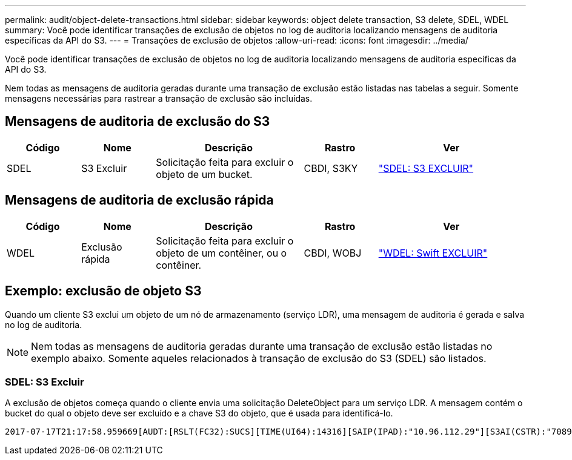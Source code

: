 ---
permalink: audit/object-delete-transactions.html 
sidebar: sidebar 
keywords: object delete transaction, S3 delete, SDEL, WDEL 
summary: Você pode identificar transações de exclusão de objetos no log de auditoria localizando mensagens de auditoria específicas da API do S3. 
---
= Transações de exclusão de objetos
:allow-uri-read: 
:icons: font
:imagesdir: ../media/


[role="lead"]
Você pode identificar transações de exclusão de objetos no log de auditoria localizando mensagens de auditoria específicas da API do S3.

Nem todas as mensagens de auditoria geradas durante uma transação de exclusão estão listadas nas tabelas a seguir.  Somente mensagens necessárias para rastrear a transação de exclusão são incluídas.



== Mensagens de auditoria de exclusão do S3

[cols="1a,1a,2a,1a,2a"]
|===
| Código | Nome | Descrição | Rastro | Ver 


 a| 
SDEL
 a| 
S3 Excluir
 a| 
Solicitação feita para excluir o objeto de um bucket.
 a| 
CBDI, S3KY
 a| 
link:sdel-s3-delete.html["SDEL: S3 EXCLUIR"]

|===


== Mensagens de auditoria de exclusão rápida

[cols="1a,1a,2a,1a,2a"]
|===
| Código | Nome | Descrição | Rastro | Ver 


 a| 
WDEL
 a| 
Exclusão rápida
 a| 
Solicitação feita para excluir o objeto de um contêiner, ou o contêiner.
 a| 
CBDI, WOBJ
 a| 
link:wdel-swift-delete.html["WDEL: Swift EXCLUIR"]

|===


== Exemplo: exclusão de objeto S3

Quando um cliente S3 exclui um objeto de um nó de armazenamento (serviço LDR), uma mensagem de auditoria é gerada e salva no log de auditoria.


NOTE: Nem todas as mensagens de auditoria geradas durante uma transação de exclusão estão listadas no exemplo abaixo.  Somente aqueles relacionados à transação de exclusão do S3 (SDEL) são listados.



=== SDEL: S3 Excluir

A exclusão de objetos começa quando o cliente envia uma solicitação DeleteObject para um serviço LDR.  A mensagem contém o bucket do qual o objeto deve ser excluído e a chave S3 do objeto, que é usada para identificá-lo.

[listing, subs="specialcharacters,quotes"]
----
2017-07-17T21:17:58.959669[AUDT:[RSLT(FC32):SUCS][TIME(UI64):14316][SAIP(IPAD):"10.96.112.29"][S3AI(CSTR):"70899244468554783528"][SACC(CSTR):"test"][S3AK(CSTR):"SGKHyalRU_5cLflqajtaFmxJn946lAWRJfBF33gAOg=="][SUSR(CSTR):"urn:sgws:identity::70899244468554783528:root"][SBAI(CSTR):"70899244468554783528"][SBAC(CSTR):"test"]\[S3BK\(CSTR\):"example"\]\[S3KY\(CSTR\):"testobject-0-7"\][CBID\(UI64\):0x339F21C5A6964D89][CSIZ(UI64):30720][AVER(UI32):10][ATIM(UI64):150032627859669][ATYP\(FC32\):SDEL][ANID(UI32):12086324][AMID(FC32):S3RQ][ATID(UI64):4727861330952970593]]
----
